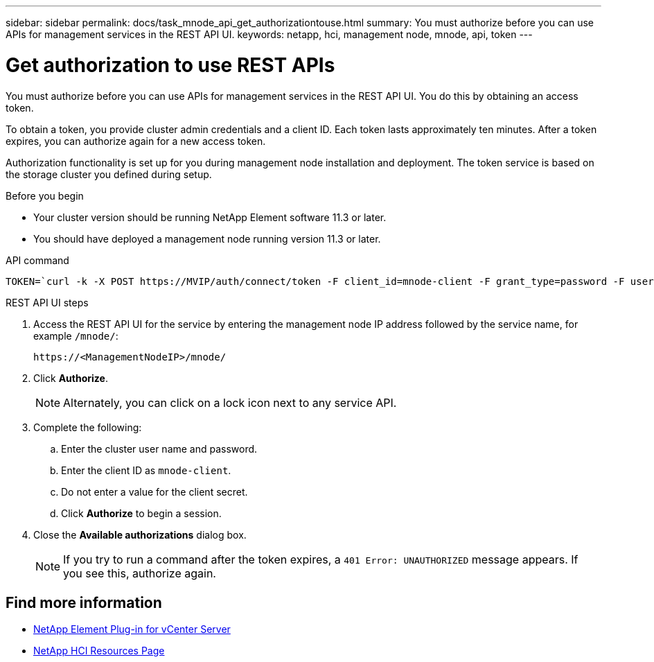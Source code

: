 ---
sidebar: sidebar
permalink: docs/task_mnode_api_get_authorizationtouse.html
summary: You must authorize before you can use APIs for management services in the REST API UI.
keywords: netapp, hci, management node, mnode, api, token
---

= Get authorization to use REST APIs

:hardbreaks:
:nofooter:
:icons: font
:linkattrs:
:imagesdir: ../media/

[.lead]
You must authorize before you can use APIs for management services in the REST API UI. You do this by obtaining an access token.

To obtain a token, you provide cluster admin credentials and a client ID. Each token lasts approximately ten minutes. After a token expires, you can authorize again for a new access token.

Authorization functionality is set up for you during management node installation and deployment. The token service is based on the storage cluster you defined during setup.

.Before you begin

* Your cluster version should be running NetApp Element software 11.3 or later.
* You should have deployed a management node running version 11.3 or later.

.API command
----
TOKEN=`curl -k -X POST https://MVIP/auth/connect/token -F client_id=mnode-client -F grant_type=password -F username=CLUSTER_ADMIN -F password=CLUSTER_PASSWORD|awk -F':' '{print $2}'|awk -F',' '{print $1}'|sed s/\"//g`
----

.REST API UI steps

. Access the REST API UI for the service by entering the management node IP address followed by the service name, for example `/mnode/`:
+
----
https://<ManagementNodeIP>/mnode/
----

. Click *Authorize*.
+
NOTE: Alternately, you can click on a lock icon next to any service API.

. Complete the following:
.. Enter the cluster user name and password.
.. Enter the client ID as `mnode-client`.
.. Do not enter a value for the client secret.
.. Click *Authorize* to begin a session.
. Close the *Available authorizations* dialog box.
+
NOTE: If you try to run a command after the token expires, a `401 Error: UNAUTHORIZED` message appears. If you see this, authorize again.

[discrete]
== Find more information
* https://docs.netapp.com/us-en/vcp/index.html[NetApp Element Plug-in for vCenter Server^]
* https://www.netapp.com/hybrid-cloud/hci-documentation/[NetApp HCI Resources Page^]
